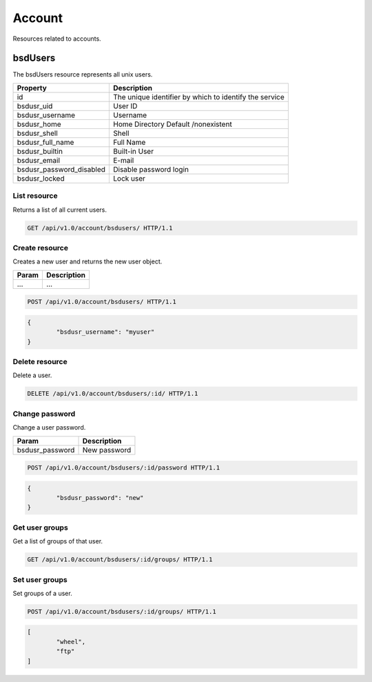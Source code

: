 =========
Account
=========

Resources related to accounts.

bsdUsers
----------

The bsdUsers resource represents all unix users.

========================  ===============
Property                  Description
========================  ===============
id                        The unique identifier by which to identify the service
bsdusr_uid                User ID
bsdusr_username           Username
bsdusr_home               Home Directory Default /nonexistent
bsdusr_shell              Shell
bsdusr_full_name          Full Name
bsdusr_builtin            Built-in User
bsdusr_email              E-mail
bsdusr_password_disabled  Disable password login
bsdusr_locked             Lock user
========================  ===============

List resource
+++++++++++++

Returns a list of all current users.

.. code-block:: bash

   GET /api/v1.0/account/bsdusers/ HTTP/1.1


Create resource
+++++++++++++++

Creates a new user and returns the new user object.

==============   ===============
Param            Description
==============   ===============
...              ...
==============   ===============

.. code-block:: text

   POST /api/v1.0/account/bsdusers/ HTTP/1.1

.. code-block:: js

        {
                "bsdusr_username": "myuser"
        }


Delete resource
+++++++++++++++

Delete a user.

.. code-block:: text

   DELETE /api/v1.0/account/bsdusers/:id/ HTTP/1.1


Change password
+++++++++++++++

Change a user password.

===============  ===============
Param            Description
===============  ===============
bsdusr_password  New password
===============  ===============

.. code-block:: text

   POST /api/v1.0/account/bsdusers/:id/password HTTP/1.1

.. code-block:: js

        {
                "bsdusr_password": "new"
        }


Get user groups
++++++++++++++++

Get a list of groups of that user.

.. code-block:: text

   GET /api/v1.0/account/bsdusers/:id/groups/ HTTP/1.1


Set user groups
++++++++++++++++

Set groups of a user.

.. code-block:: text

   POST /api/v1.0/account/bsdusers/:id/groups/ HTTP/1.1

.. code-block:: js

        [
                "wheel",
                "ftp"
        ]

